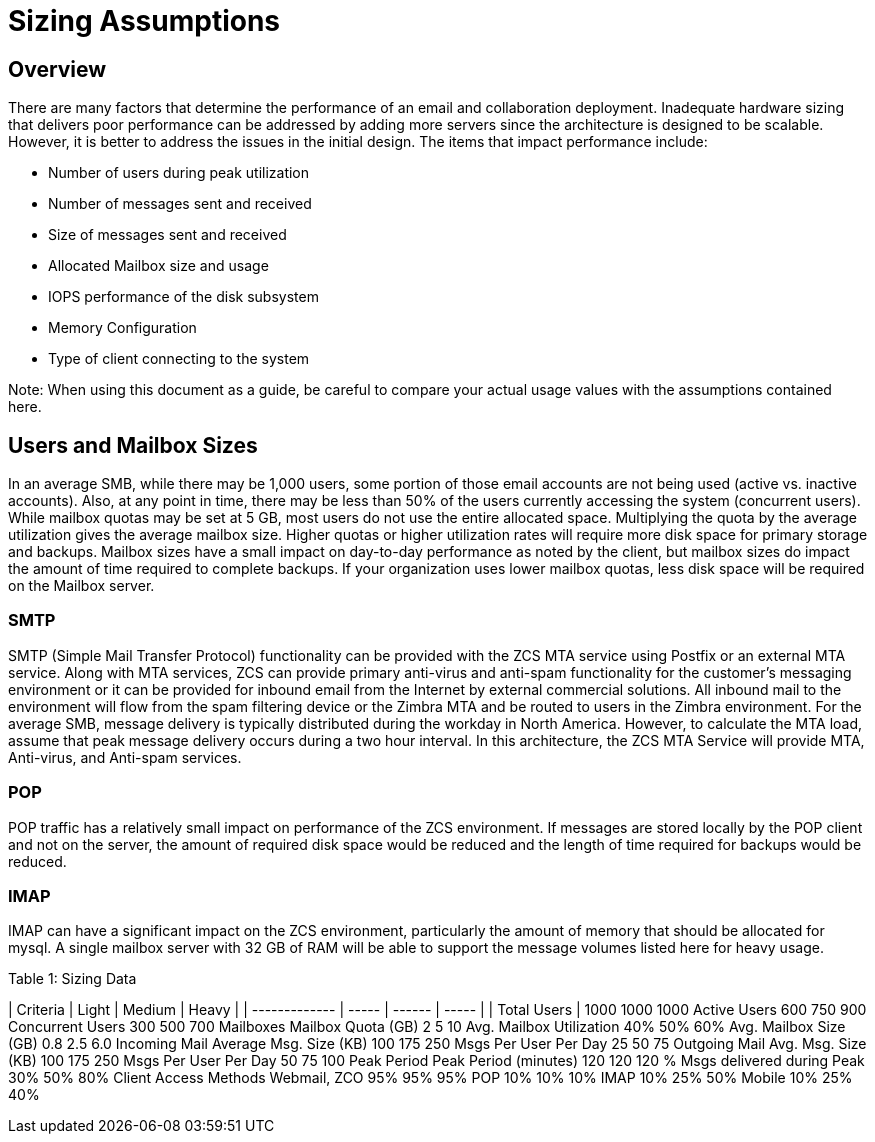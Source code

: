 = Sizing Assumptions

== Overview

There are many factors that determine the performance of an email and collaboration deployment.  Inadequate hardware sizing that delivers poor performance can be addressed by adding more servers since the architecture is designed to be scalable. However, it is better to address the issues in the initial design.
The items that impact performance include:

*	Number of users during peak utilization
*	Number of messages sent and received
*	Size of messages sent and received
*	Allocated Mailbox size and usage
*	IOPS performance of the disk subsystem
*	Memory Configuration
*	Type of client connecting to the system

Note: When using this document as a guide, be careful to compare your actual usage values with the assumptions contained here. 

== Users and Mailbox Sizes
In an average SMB, while there may be 1,000 users, some portion of those email accounts are not being used (active vs. inactive accounts).  Also, at any point in time, there may be less than 50% of the users currently accessing the system (concurrent users).
While mailbox quotas may be set at 5 GB, most users do not use the entire allocated space.  Multiplying the quota by the average utilization gives the average mailbox size.  Higher quotas or higher utilization rates will require more disk space for primary storage and backups. Mailbox sizes have a small impact on day-to-day performance as noted by the client, but mailbox sizes do impact the amount of time required to complete backups.  If your organization uses lower mailbox quotas, less disk space will be required on the Mailbox server.

=== SMTP
SMTP (Simple Mail Transfer Protocol) functionality can be provided with the ZCS MTA service using Postfix or an external MTA service. Along with MTA services, ZCS can provide primary anti-virus and anti-spam functionality for the customer’s messaging environment or it can be provided for inbound email from the Internet by external commercial solutions.  All inbound mail to the environment will flow from the spam filtering device or the Zimbra MTA and be routed to users in the Zimbra environment.  
For the average SMB, message delivery is typically distributed during the workday in North America.  However, to calculate the MTA load, assume that peak message delivery occurs during a two hour interval.
In this architecture, the ZCS MTA Service will provide MTA, Anti-virus, and Anti-spam services.

=== POP
POP traffic has a relatively small impact on performance of the ZCS environment. If messages are stored locally by the POP client and not on the server, the amount of required disk space would be reduced and the length of time required for backups would be reduced.

 
=== IMAP
IMAP can have a significant impact on the ZCS environment, particularly the amount of memory that should be allocated for mysql.  A single mailbox server with 32 GB of RAM will be able to support the message volumes listed here for heavy usage.

Table 1: Sizing Data

| Criteria	| Light	| Medium | Heavy |
| ------------- | ----- | ------ | ----- |
| Total Users   | 1000	1000	1000
Active Users	600	750	900
Concurrent Users 	300	500	700
	Mailboxes		
Mailbox Quota (GB)	2	5	10
Avg. Mailbox Utilization	40%	50%	60%
Avg. Mailbox Size (GB)	0.8	2.5	6.0
	Incoming Mail		
Average Msg. Size (KB)	100	175	250
Msgs Per User Per Day	25	50	75
	Outgoing Mail		
Avg. Msg. Size (KB)	100	175	250
Msgs Per User Per Day	50	75	100
	Peak Period		
Peak Period (minutes)
   	120	120	120
% Msgs delivered during
    Peak	30%	50%	80%
	Client Access Methods		
Webmail, ZCO	95%	95%	95%
POP	10%	10%	10%
IMAP	10%	25%	50%
Mobile	10%	25%	40%
